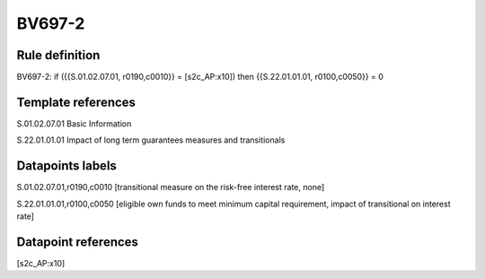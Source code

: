 =======
BV697-2
=======

Rule definition
---------------

BV697-2: if ({{S.01.02.07.01, r0190,c0010}} = [s2c_AP:x10]) then {{S.22.01.01.01, r0100,c0050}} = 0


Template references
-------------------

S.01.02.07.01 Basic Information

S.22.01.01.01 Impact of long term guarantees measures and transitionals


Datapoints labels
-----------------

S.01.02.07.01,r0190,c0010 [transitional measure on the risk-free interest rate, none]

S.22.01.01.01,r0100,c0050 [eligible own funds to meet minimum capital requirement, impact of transitional on interest rate]



Datapoint references
--------------------

[s2c_AP:x10]